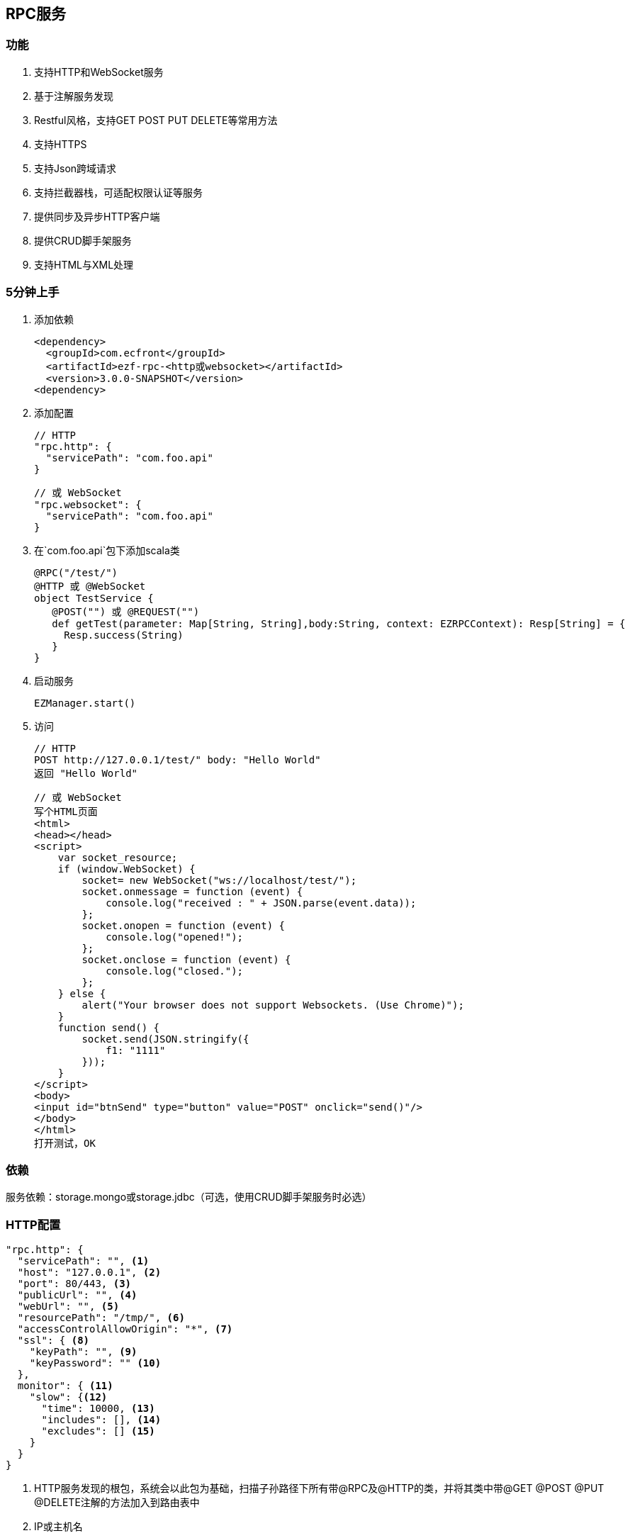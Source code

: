 == RPC服务

=== 功能

. 支持HTTP和WebSocket服务
. 基于注解服务发现
. Restful风格，支持GET POST PUT DELETE等常用方法
. 支持HTTPS
. 支持Json跨域请求
. 支持拦截器栈，可适配权限认证等服务
. 提供同步及异步HTTP客户端
. 提供CRUD脚手架服务
. 支持HTML与XML处理

=== 5分钟上手

. 添加依赖

 <dependency>
   <groupId>com.ecfront</groupId>
   <artifactId>ezf-rpc-<http或websocket></artifactId>
   <version>3.0.0-SNAPSHOT</version>
 <dependency>

. 添加配置

 // HTTP
 "rpc.http": {
   "servicePath": "com.foo.api"
 }
 
 // 或 WebSocket
 "rpc.websocket": {
   "servicePath": "com.foo.api"
 }

. 在`com.foo.api`包下添加scala类

 @RPC("/test/")
 @HTTP 或 @WebSocket
 object TestService {
    @POST("") 或 @REQUEST("")
    def getTest(parameter: Map[String, String],body:String, context: EZRPCContext): Resp[String] = {
      Resp.success(String)
    }
 }

. 启动服务

 EZManager.start()
 
. 访问

 // HTTP
 POST http://127.0.0.1/test/" body: "Hello World"
 返回 "Hello World"
 
 // 或 WebSocket
 写个HTML页面
 <html>
 <head></head>
 <script>
     var socket_resource;
     if (window.WebSocket) {
         socket= new WebSocket("ws://localhost/test/");
         socket.onmessage = function (event) {
             console.log("received : " + JSON.parse(event.data));
         };
         socket.onopen = function (event) {
             console.log("opened!");
         };
         socket.onclose = function (event) {
             console.log("closed.");
         };
     } else {
         alert("Your browser does not support Websockets. (Use Chrome)");
     }
     function send() {
         socket.send(JSON.stringify({
             f1: "1111"
         }));
     }
 </script>
 <body>
 <input id="btnSend" type="button" value="POST" onclick="send()"/>
 </body>
 </html>
 打开测试，OK

=== 依赖

服务依赖：storage.mongo或storage.jdbc（可选，使用CRUD脚手架服务时必选）

=== HTTP配置

----
"rpc.http": {
  "servicePath": "", <1>
  "host": "127.0.0.1", <2>
  "port": 80/443, <3>
  "publicUrl": "", <4>
  "webUrl": "", <5>
  "resourcePath": "/tmp/", <6>
  "accessControlAllowOrigin": "*", <7>
  "ssl": { <8>
    "keyPath": "", <9>
    "keyPassword": "" <10>
  },
  monitor": { <11>
    "slow": {<12>
      "time": 10000, <13>
      "includes": [], <14>
      "excludes": [] <15>
    }
  }
}
----
<1> HTTP服务发现的根包，系统会以此包为基础，扫描子孙路径下所有带@RPC及@HTTP的类，并将其类中带@GET @POST @PUT @DELETE注解的方法加入到路由表中
<2> IP或主机名
<3> 端口号，HTTP默认80，HTTPS默认443
<4> 对外开放的URL，默认是 `http(s)://host:port/`，服务需要对外发布、代理转发等场景下可以配置此项向外暴露服务，在用户注册激活及找回密码等功能时会发送以此URL开头的链接
<5> Web页面的URL，默认同`publicUrl`，此配置用于用户注册激活及找回密码等功能时跳转到登录页面时做为登录登录URL的前缀路径
<6> 资源目录，上传文件的基础目录
<7> 跨域请求允许的来源域，*表示允许所有域
<8> SSL配置
<9> SSL证书路径，可以是绝对路径，也可以是相对路径
<10> SSL证书密码
<11> 是否使用请求监控
<12> 是否使用慢请求监控
<13> 慢请求时间定义，请求大于此时间会记录到日志，单位毫秒
<14> 包含的请求URI，如果此字段存在，那么只会记录此URI中的请求，格式：method:uri
<15> 排除的请求URI，如果此字段存在，那么在此URI中的请求都不会记录，格式：method:uri

IMPORTANT: 资源目录(resourcePath），需要禁用此目录及子孙目录的执行权限

NOTE: SSL证书路径为相对路径时，它的根路径查找顺序为 1）启动参数中conf指定的路径，2）当前的classPath，3）./config/

NOTE: `includes`和`excludes`是排他的，当`includes`不为空时`excludes`将失效

=== WebSocket配置

----
"rpc.websocket": {
  "servicePath": "", <1>
  "host": "127.0.0.1", <2>
  "port": 80 <3>
}
----
<1> WebSocket服务发现的根包，系统会以此包为基础，扫描子孙路径下所有带@RPC及@WebSocket的类，并将其类中带@REQUEST注解的方法加入到路由表中
<2> IP或主机名
<3> 端口号

=== 使用

==== HTTP服务注解及方法定义
[source,scala]
----
 @RPC("/test/") // 指定RPC注解，参数`/test/`表示uri的根路径
 @HTTP // 指定HTTP注解，表示此类可提供HTTP服务
 object DemoService { // 服务可以是object或class

     // 此注解表示此方法对应于HTTP的GET请求
     // 参数为空表示请求的路径是就是根据路径，可接收的请求为 GET /test/
     // 如果参数是 @GET("a/b/c/") 则可接收的请求为 GET /test/a/b/c/
     // 如果要重写根据路径参数以'/'开始即可，如 @GET("/a/b/c/") 则可接收的请求为 GET /a/b/c/
     // 如果参数中带有变量使用':'指定，如 @GET("a/:b/:c/") 则可接收的请求为 GET /test/a/111/222/，方法参数parameter会映射b与c的值
     @GET("")
     // 对于 @GET 和 @DELETE 请求而言，方法的行参有两个
     //    第一个类型是Map[String,String]，用于保存URL中的变量及search值，如 @GET(":id/")，请求为 GET /test/111/?token=sss，则此参数的值为 Map("id" -> "111","token" -> "sss")
     //    第二个类型是EZRPCContext及其子类，保存了请求上下文
     //       请求上下文的参数有：
     //           请求方法 method
     //           请求对应的模块URI（可能带通配符） templateUri
     //           请求的真实URI  realUri
     //           请求URL中的参数  parameters
     //           远程IP remoteIP
     //           请求的Accept accept
     //           请求的ContentType  contentType
     // 返回值必须为Resp封装的类型
     //    Resp中有code，message及body三个属性：
     //      code是返回的业务状态码，与HTTP类似，200表示成功
     //      message是错误的消息描述
     //      body是成功返回的真实对象，在context-Type 是 `*/json`时会将对象转成Json字符串格式返回
     // 几个特殊返回类型：
     //    Resp[File] 返回下载文件流
     //    Resp[RespRedirect] 页面重定向
     //    Resp[Raw] 返回未封装的原始对象
     //    Resp[Document] 当context-Type 是 `text/xml` 时用于返回xml信息（去除Resp封装），xml可由Jsoup处理
     def getTest(parameter: Map[String, String],context: EZRPCContext): Resp[String] = {
       //Resp有多个方法，success表示成功，还有诸如notFound、badRequest、unAuthorized等预定义的错误
       Resp.success("Hello World")
     }

     // 此注解表示此方法对应于HTTP的POST请求
    @POST("")
    // 对于 @POST 和 @PUT 请求而言，方法的行参有三个
    //    第一个和第三个同 @GET 或 @DELETE 请求
    //    第二是任意类型*，系统会将请求body解析成对应的对象
    def getTest(parameter: Map[String, String],body:String, context: EZRPCContext): Resp[String] = {
      Resp.success(String)
    }

 }
----

TIP: 目前POST及PUT请求体不支持直接解析自定义泛型对象，内置类型泛型如Map[String,String]没有问题，但如List[EZ_Resource]这些自定义类型做为泛型时请先使用string（body:String）接收，然后使用JsonHelper.toObject[List[EZ_Resource]](body)转换

IMPORTANT: URI必须严格对应，如 `/test` 与 `/test/` 不是同一个路径

IMPORTANT: URI变量以 `:` 开头，变量名只能是字母或数字


==== WebSocket服务注解及方法定义
[source,scala]
----
 @RPC("/test/") // 指定RPC注解，参数`/test/`表示uri的根路径
 @WebSocket // 指定WebSocket注解，表示此类可提供WebSocket服务
 object DemoService { 

     // 此注解表示此方法支持WebSocket请求，方法形参与HTTP的@POST类似
     @REQUEST("")
     def getTest(parameter: Map[String, String],body:String,context: EZRPCContext): Resp[String] = {
       Resp.success("Hello World")
     }

 }
----

==== SimpleHttpService脚手架

为简化常规的CRUD应用，可继承SimpleHttpService，此类中已定义了基本的CRUD、上传、下载、导出等操作

[source,scala]
----
@RPC("/resource/")
@HTTP
// 继承SimpleHttpService以实现基础服务
// SimpleHttpService第一个泛型指定操作的实体类型，第二个泛型指定上下文类型
object ResourceService extends SimpleHttpService[EZ_Resource, EZRPCContext] {
  // 此属性指定持久化的实现，这里使用EZ_Resource的伴生类
  override protected val storageObj: BaseStorage[EZ_Resource] = EZ_Resource
}

// 这里一个实体，带有两个属性，使用详见`storage`服务
@Entity("Resource")
case class EZ_Resource() extends BaseModel with StatusModel{
  @BeanProperty var method: String = _
  @BeanProperty var uri: String = _
}
// 此伴生类表明此实体可以持久化到Mongo，使用详见`storage`服务
object EZ_Resource extends MongoBaseStorage[EZ_Resource] with MongoStatusStorage[EZ_Resource]
----

上述操作后实现的HTTP服务有：

*添加新资源*

----
POST /resource/ body {"method":"","uri":""}
----

*更新已有资源*

----
PUT /resource/<资源id>/ body {"id":"","method":"","uri":""}
----

*获取一个资源*

----
GET /resource/<资源id>/
----

*删除一个资源*

----
DELETE /resource/<资源id>/
----

*查找资源列表*

----
GET /resource/?condition=<查找条件，sql或mongo json>  condition可选
----

*查找启用资源列表*

----
GET /resource/enable/?condition=<查找条件，sql或mongo json>  condition可选
----

*分页查找资源列表*

----
GET /resource/page/<当前页，从1开始>/<每页显示条数>/?condition=<查找条件，sql或mongo json>  condition可选
----

*启用一个资源*

----
GET /resource/<资源id>/enable/
----

NOTE: 仅在实体继承StatusModel时有效

*禁用一个资源*

----
GET /resource/<资源id>/disable/
----

NOTE: 仅在实体继承StatusModel时有效

*导出资源列表*

----
GET /resource/export/
----

WARNING: 默认会导出所有字段，可能会引发数据安全问题，重写 override protected def allowExportFields = List(<可以导出的字段>) 可以选择导出字段

NOTE: 重写 override protected def allowExport = false 可以禁用导出功能

*上传文件*

----
POST /resource/res/
----

NOTE: 重写 override protected def allowUpload = false 可以禁用上传功能

NOTE: 重写 override protected def allowUploadTypes 可以选择允许上传的类型，如 allowUploadTypes=List(FileType.TYPE_COMPRESS, FileType.TYPE_IMAGE, FileType.TYPE_OFFICE)表示可以上传压缩、图片、Office文档类型

NOTE: 上传文件到：配置文件中的resourcePath + 当前实体的名称 + File.separator + 当前日期(yyyyMMdd) + File.separator

*下载文件*

----
GET <`上传文件`中返回的uri>
----

==== HTTP客户端

===== 同步操作

[source,scala]
.HttpClientProcessor
----
/**
  * GET 请求
  *
  * @param url         请求URL
  * @param contentType 请求类型，默认为 application/json; charset=utf-8
  * @return 请求结果，string类型
  */
def get(url: String, contentType: String = "application/json; charset=utf-8"): String

/**
  * POST 请求
  *
  * @param url         请求URL
  * @param body        请求体
  * @param contentType 请求类型，默认为 application/json; charset=utf-8
  * @return 请求结果，string类型
  */
def post(url: String, body: Any, contentType: String = "application/json; charset=utf-8"): String

/**
  * PUT 请求
  *
  * @param url         请求URL
  * @param body        请求体
  * @param contentType 请求类型，默认为 application/json; charset=utf-8
  * @return 请求结果，string类型
  */
def put(url: String, body: Any, contentType: String = "application/json; charset=utf-8"): String

/**
  * DELETE 请求
  *
  * @param url         请求URL
  * @param contentType 请求类型，默认为 application/json; charset=utf-8
  * @return 请求结果，string类型
  */
def delete(url: String, contentType: String = "application/json; charset=utf-8"): String
----

===== 异步操作

[source,scala]
.HttpClientProcessor.Async
----
/**
  * GET 请求
  *
  * @param url         请求URL
  * @param contentType 请求类型，默认为 application/json; charset=utf-8
  * @return 请求结果，string类型
  */
def get(url: String, contentType: String = "application/json; charset=utf-8"): Future[String]

/**
  * POST 请求
  *
  * @param url         请求URL
  * @param body        请求体
  * @param contentType 请求类型，默认为 application/json; charset=utf-8
  * @return 请求结果，string类型
  */
def post(url: String, body: Any, contentType: String = "application/json; charset=utf-8"): Future[String]

/**
  * PUT 请求
  *
  * @param url         请求URL
  * @param body        请求体
  * @param contentType 请求类型，默认为 application/json; charset=utf-8
  * @return 请求结果，string类型
  */
def put(url: String, body: Any, contentType: String = "application/json; charset=utf-8"): Future[String]

/**
  * DELETE 请求
  *
  * @param url         请求URL
  * @param contentType 请求类型，默认为 application/json; charset=utf-8
  * @return 请求结果，string类型
  */
def delete(url: String, contentType: String = "application/json; charset=utf-8"): Future[String]
----

==== WebSocket消息推送管理

[source,scala]
.WebSocketMessagePushManager
----
/**
  * 向所有客户端推送消息
  *
  * @param method 连接方法，目前只限于 `REQUEST` 方法
  * @param path   连接路径
  * @param data   消息
  */
def ws(method: String, path: String, data: Any): Unit

/**
  * 移除推送消息
  *
  * @param method   连接方法，目前只限于 `REQUEST` 方法
  * @param path     连接路径
  * @param matchAll 是否匹配全路径，为false时只按前缀匹配
  */
def remove(method: String, path: String, matchAll: Boolean = true): Unit
----
